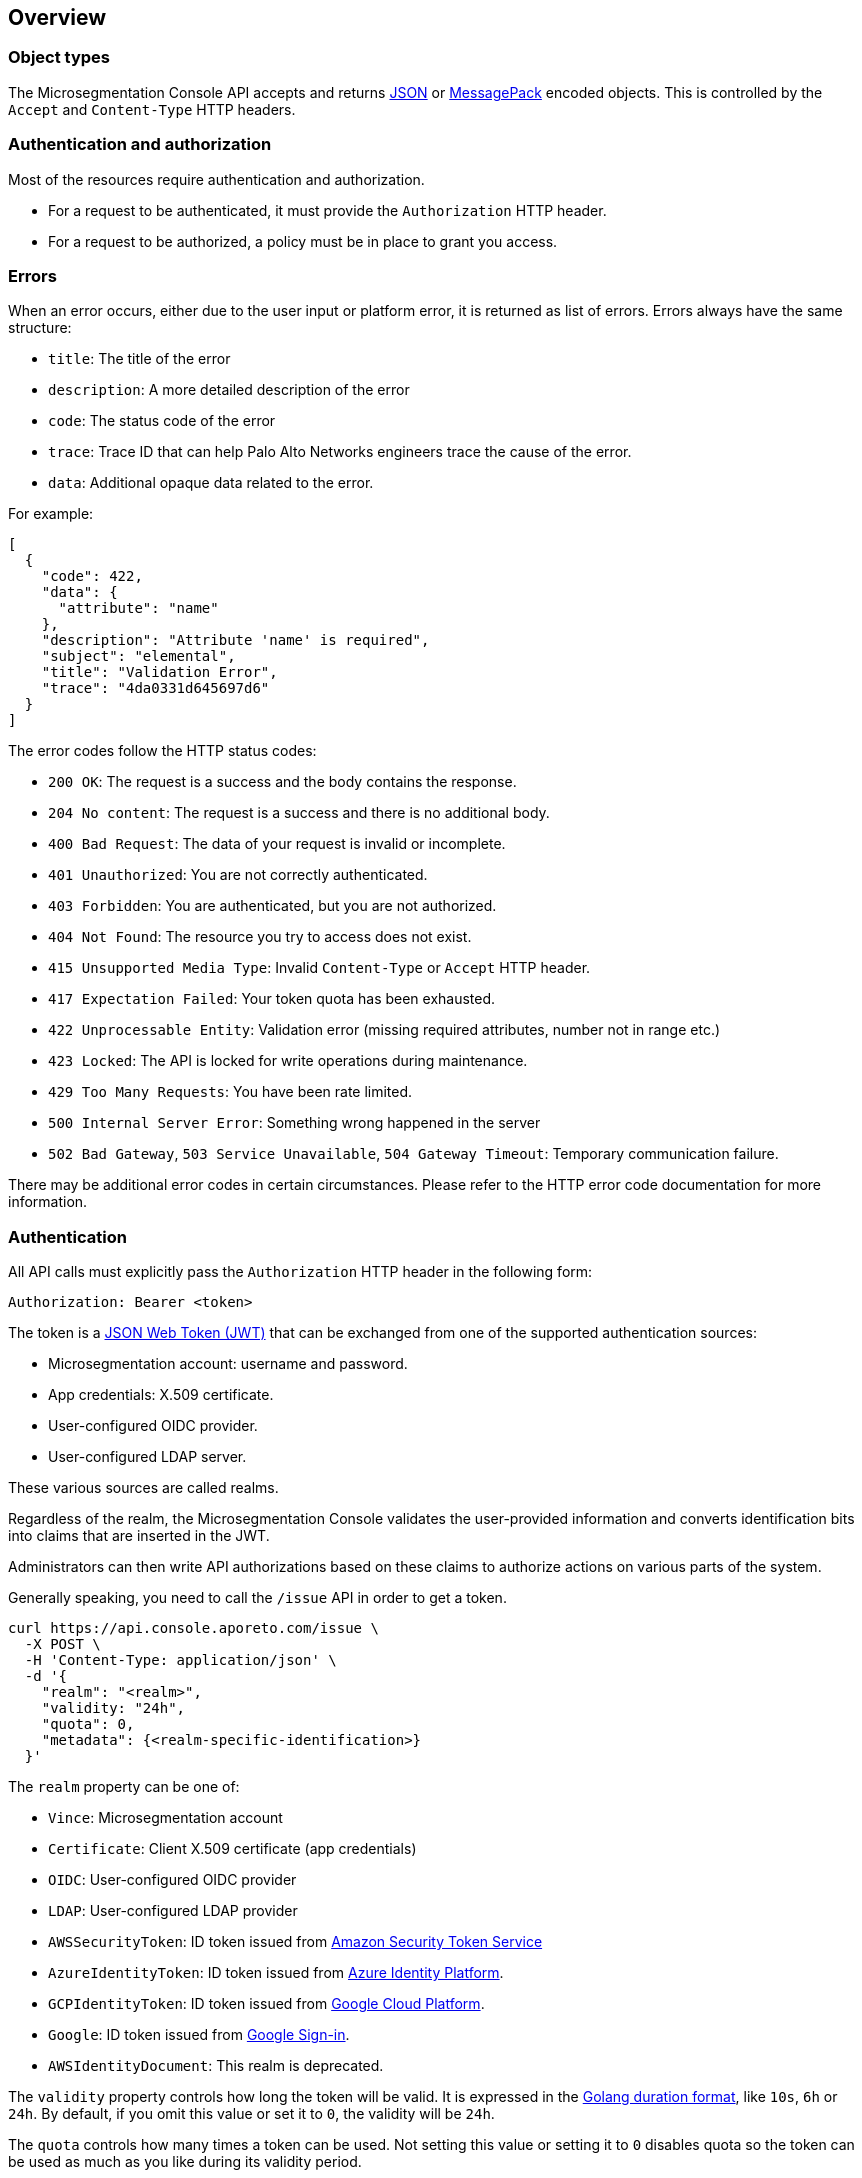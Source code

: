 == Overview

//'''
//
//title: Overview
//type: single
//url: "/5.0/microseg-console-api/about/"
//weight: 10
//menu:
//  5.0:
//    parent: "microseg-console-api"
//    identifier: "microseg-console-api-about"
//canonical: https://docs.aporeto.com/saas/microseg-console-api/about/
//aliases: [
//  "/5.0/microseg-console-api/reference/"
//]
//
//'''

=== Object types

The Microsegmentation Console API accepts and returns https://www.json.org[JSON] or https://msgpack.org[MessagePack]
encoded objects.
This is controlled by the `Accept` and `Content-Type` HTTP headers.

=== Authentication and authorization

Most of the resources require authentication and authorization.

* For a request to be authenticated, it must provide the `Authorization` HTTP header.
* For a request to be authorized, a policy must be in place to grant you access.

=== Errors

When an error occurs, either due to the user input or platform error, it is returned as list of errors.
Errors always have the same structure:

* `title`: The title of the error
* `description`: A more detailed description of the error
* `code`: The status code of the error
* `trace`: Trace ID that can help Palo Alto Networks engineers trace the cause of the error.
* `data`: Additional opaque data related to the error.

For example:

[,json]
----
[
  {
    "code": 422,
    "data": {
      "attribute": "name"
    },
    "description": "Attribute 'name' is required",
    "subject": "elemental",
    "title": "Validation Error",
    "trace": "4da0331d645697d6"
  }
]
----

The error codes follow the HTTP status codes:

* `200 OK`: The request is a success and the body contains the response.
* `204 No content`: The request is a success and there is no additional body.
* `400 Bad Request`: The data of your request is invalid or incomplete.
* `401 Unauthorized`: You are not correctly authenticated.
* `403 Forbidden`: You are authenticated, but you are not authorized.
* `404 Not Found`: The resource you try to access does not exist.
* `415 Unsupported Media Type`: Invalid `Content-Type` or `Accept` HTTP header.
* `417 Expectation Failed`: Your token quota has been exhausted.
* `422 Unprocessable Entity`: Validation error (missing required attributes, number not in range etc.)
* `423 Locked`: The API is locked for write operations during maintenance.
* `429 Too Many Requests`: You have been rate limited.
* `500 Internal Server Error`: Something wrong happened in the server
* `502 Bad Gateway`, `503 Service Unavailable`, `504 Gateway Timeout`: Temporary communication failure.

There may be additional error codes in certain circumstances.
Please refer to the HTTP error code documentation for more information.

=== Authentication

All API calls must explicitly pass the `Authorization` HTTP header in the following form:

[,text]
----
Authorization: Bearer <token>
----

The token is a https://jwt.io[JSON Web Token (JWT)] that can be exchanged from one of the supported authentication
sources:

* Microsegmentation account: username and password.
* App credentials: X.509 certificate.
* User-configured OIDC provider.
* User-configured LDAP server.

These various sources are called realms.

Regardless of the realm, the Microsegmentation Console validates the user-provided information and converts identification
bits into claims that are inserted in the JWT.

Administrators can then write API authorizations based on these claims to authorize actions
on various parts of the system.

Generally speaking, you need to call the `/issue` API in order to get a token.

[,shell]
----
curl https://api.console.aporeto.com/issue \
  -X POST \
  -H 'Content-Type: application/json' \
  -d '{
    "realm": "<realm>",
    "validity: "24h",
    "quota": 0,
    "metadata": {<realm-specific-identification>}
  }'
----

The `realm` property can be one of:

* `Vince`: Microsegmentation account
* `Certificate`: Client X.509 certificate (app credentials)
* `OIDC`: User-configured OIDC provider
* `LDAP`: User-configured LDAP provider
* `AWSSecurityToken`: ID token issued from https://docs.aws.amazon.com/STS/latest/APIReference/Welcome.html[Amazon Security Token Service]
* `AzureIdentityToken`: ID token issued from https://docs.microsoft.com/en-us/azure/active-directory/develop/id-tokens[Azure Identity Platform].
* `GCPIdentityToken`: ID token issued from https://cloud.google.com/compute/docs/instances/verifying-instance-identity[Google Cloud Platform].
* `Google`: ID token issued from https://developers.google.com/identity/[Google Sign-in].
* `AWSIdentityDocument`: This realm is deprecated.

The `validity` property controls how long the token will be valid.
It is expressed in the https://golang.org/pkg/time/#ParseDuration[Golang duration format], like `10s`, `6h` or `24h`.
By default, if you omit this value or set it to `0`, the validity will be `24h`.

The `quota` controls how many times a token can be used. Not setting this value or setting it to `0` disables
quota so the token can be used as much as you like during its validity period.

The `metadata` attribute contains various realm-dependent information (see below).

Upon correct authentication, the Microsegmentation Console returns a JWT wrapped in a JSON or MessagePack object.

[,json]
----
{
    "quota": 0,
    "realm": "Vince",
    "token": "<jwt>",
    "validity": "24h"
}
----

The `token` attribute contains the actual JWT you need to pass into the `Authorization` HTTP header for every
subsequent request.

==== Authenticating with a Microsegmentation account

To authenticate from your Microsegmentation account, you can issue the following command.

[,shell]
----
curl https://api.console.aporeto.com/issue \
  -X POST \
  -H 'Content-Type: application/json' \
  -d '{
    "realm": "Vince",
    "metadata": {
      "vinceAccount": "<account-name>",
      "vincePassword": "<account-password>"
    }
  }'
----

==== Authenticating with an X.509 certificate

NOTE: How to retrieve an X.509 certificate from the Microsegmentation Console is not in the scope of this document.

To use an X.509 user certificate, you must configure your client to pass it on the
TLS layer.

Assuming your certificate (containing the key) is at `~/aporeto.pem`, you can retrieve
a token by issuing the following command:

[,shell]
----
curl https://api.console.aporeto.com/issue \
  -X POST \
  -E "~/aporeto.pem" \
  -H 'Content-Type: application/json' \
  -d '{"realm": "Certificate"}'
----

=== Namespace

Most of the resources in Microsegmentation Console live in a namespace.
When you issue a command, in addition to your JWT, you must pass the `X-Namespace` HTTP header.
This tells Microsegmentation Console which namespace the request is targeting and what API authorizations to apply.

Note that the API authorization associated with your JWT claims will depend on the namespace you target.

For instance, you may get the permission to list the namespace in `/company/ns1`:

[,shell]
----
curl https://api.console.aporeto.com/namespaces \
  -H 'Content-Type: application/json' \
  -H 'X-Namespace: /company/ns1' \
  -H 'X-Fields: name' \
  -H 'Authorization: Bearer <token>'
----

[,json]
----
[
  {
    "name": "/company/ns1/myns"
  },
  {
    "name": "/company/ns1/myotherns"
  }
]
----

But not in the namespace `/company/ns2`:

[,shell]
----
curl https://api.console.aporeto.com/namespaces \
  -H 'Content-Type: application/json' \
  -H 'X-Namespace: /company/ns2' \
  -H 'X-Fields: name' \
  -H 'Authorization: Bearer <token>'
----

[,json]
----
[
  {
    "code": 403,
    "title":"Forbidden",
    "description": "You are not allowed to access this resource."
  }
]
----

=== Idempotency

The Microsegmentation Console API supports https://en.wikipedia.org/wiki/Idempotence[idempotency] for `POST` operations.
This allows you to safely retry requests that returned a communication error, but actually were honored by the system.

If you issue two subsequent `POST` requests with the same idempotency key, the second will return the exact same response as the first one, while it will not have done anything in the system.

The idempotency key is passed through the HTTP header `Idempotency-Key`.
The value needs to be a unique identifier.
https://tools.ietf.org/html/rfc4122[UUID] are generally widely used.

For instance, if you issue the following command twice:

[,shell]
----
curl https://api.console.aporeto.com/namespaces \
  -X POST \
  -H 'Content-Type: application/json' \
  -H 'X-Namespace: /company' \
  -H 'Authorization: Bearer <token>' \
  -H 'X-Fields: ID' \
  -d '{"name": "test-namespace-2"}'
----

The first will return:

[,json]
----
{"ID":"5d2398157ddf1f3519ce6d96"}
----

But the second will fail:

[,json]
----
[
  {
    "code":422,
    "title":"Duplicate Key",
    "description":"Another object exists with the same key"
  }
]
----

However, if you set the `Idempotency-Key` header and issue the following request twice:

[,shell]
----
curl \
  -X POST \
  -H 'Content-Type: application/json' \
  -H 'X-Namespace: /company' \
  -H 'Idempotency-Key: abcdef1234' \
  -H 'Authorization: Bearer <token>' \
  -H 'X-Fields: ID' \
  -d '{"name": "test-namespace-2"}' \
  https://api.console.aporeto.com/issue
----

The first one returns:

[,output]
----
{"ID":"5d2398157ddf1f3519ce6d96"}
----

The second one returns:

[,output]
----
{"ID":"5d2398157ddf1f3519ce6d96"}
----

=== CRUD operations

==== Hierarchy layout

The Microsegmentation Console API follows a three-level structure to traverse the hierarchy.
For instance, for a hypothetical object `parent` that can have `children` who can in turn
have `grandchildren`, the Microsegmentation Console lays out the API URLs as follows:

* `/parents`: Affects all parents.
* `/parents/:id`: Affects a particular parent with the given ID.
* `/parents/:id/children`: Affects all children in parent with the given ID.
* `/children`: Affects all children
* `/children/:id`: Affects a particular child with the given ID.
* `/children/:id/grandchildren`: Affects all grandchildren in child with the given ID.

==== Methods

The Microsegmentation Console API uses standard HTTP methods to perform actions on resources.
Not all methods apply to all URLs.

* `GET`: Retrieves many or retrieve one.
* `POST`: Creates a new resource.
* `PUT`: Fully updates an existing resource.
* `DELETE`: Deletes an existing resource.
* `HEAD`: Works like a `GET` but it does not return any body.

==== Creating resources

The `POST` method can be used with the following resource URLs.

* `POST /parents`: Creates a new parent object.
* `POST /parents/:id/children`: Creates a new child under the parent with the given ID.

Example:

[,shell]
----
curl https://api.console.aporeto.com/namespaces \
  -X POST \
  -H 'Content-Type: application/json' \
  -H 'X-Namespace: /company/ns1' \
  -H 'X-Fields: name' \
  -H 'Authorization: Bearer <token>' \
  -d '{
    "name": "mynamespace"
  }'
----

==== Retrieving resources

The `GET` (or `HEAD`) method can be used with the following resource URLs.

* `GET /parents`: Returns all parents.
* `GET /parents/:id`: Returns the parent with the given ID.
* `GET /parents/:id/children`: Returns all children in the parent with given ID.

You can paginate the results using the query parameters `page` and `pageSize`.
A `pageSize` or `0` returns the full list of objects.

Example:

[,shell]
----
curl https://api.console.aporeto.com/namespaces?page=2&pageSize=10 \
  -H 'Content-Type: application/json' \
  -H 'X-Namespace: /company/ns1' \
  -H 'Authorization: Bearer <token>'
----

==== Updating resources

The `PUT` method can only be used with the `PUT /parents/:id` resource URL.
It updates the parent with the given ID.

Updating a resource requires you to resend the entire object, not just the parts you want to
change. This ensures (especially through the `updateTime` property) no conflicts should
two clients update the same resource at the same time.

Example:

[,shell]
----
curl https://api.console.aporeto.com/namespaces/5d07f89c7ddf1f5e0210582d \
  -X PUT \
  -H 'Content-Type: application/json' \
  -H 'X-Namespace: /company/ns1' \
  -H 'Authorization: Bearer <token>' \
  -d '{
    "ID": "5d07f89c7ddf1f5e0210582d",
    "SSHCA": "",
    "SSHCAEnabled": false,
    "annotations": {},
    "associatedSSHCAID": "",
    "associatedTags": [],
    "createTime": "2019-06-17T20:31:24.681Z",
    "customZoning": false,
    "description": "Hello world",
    "localCA": "",
    "localCAEnabled": false,
    "metadata": [],
    "name": "/company/apps",
    "namespace": "/company",
    "networkAccessPolicyTags" :[],
    "normalizedTags": [
      "$identity=namespace",
      "$name=/company/apps",
      "$namespace=/company",
      "$id=5d07f89c7ddf1f5e0210582d"
    ],
    "protected": false,
    "serviceCertificateValidity": "1h",
    "updateTime": "2019-06-17T20:31:24.681Z",
    "zone": 0,
    "zoning": 0
  }'
----

==== Deleting resources

The `DELETE` method can only be used with the `DELETE /parents/:id` resource URL.
It deletes the parent with the given ID.

Example:

[,shell]
----
curl https://api.console.aporeto.com/namespaces/5d07f89c7ddf1f5e0210582d \
  -X DELETE \
  -H 'Content-Type: application/json' \
  -H 'X-Namespace: /company/ns1' \
  -H 'Authorization: Bearer <token>'
----
